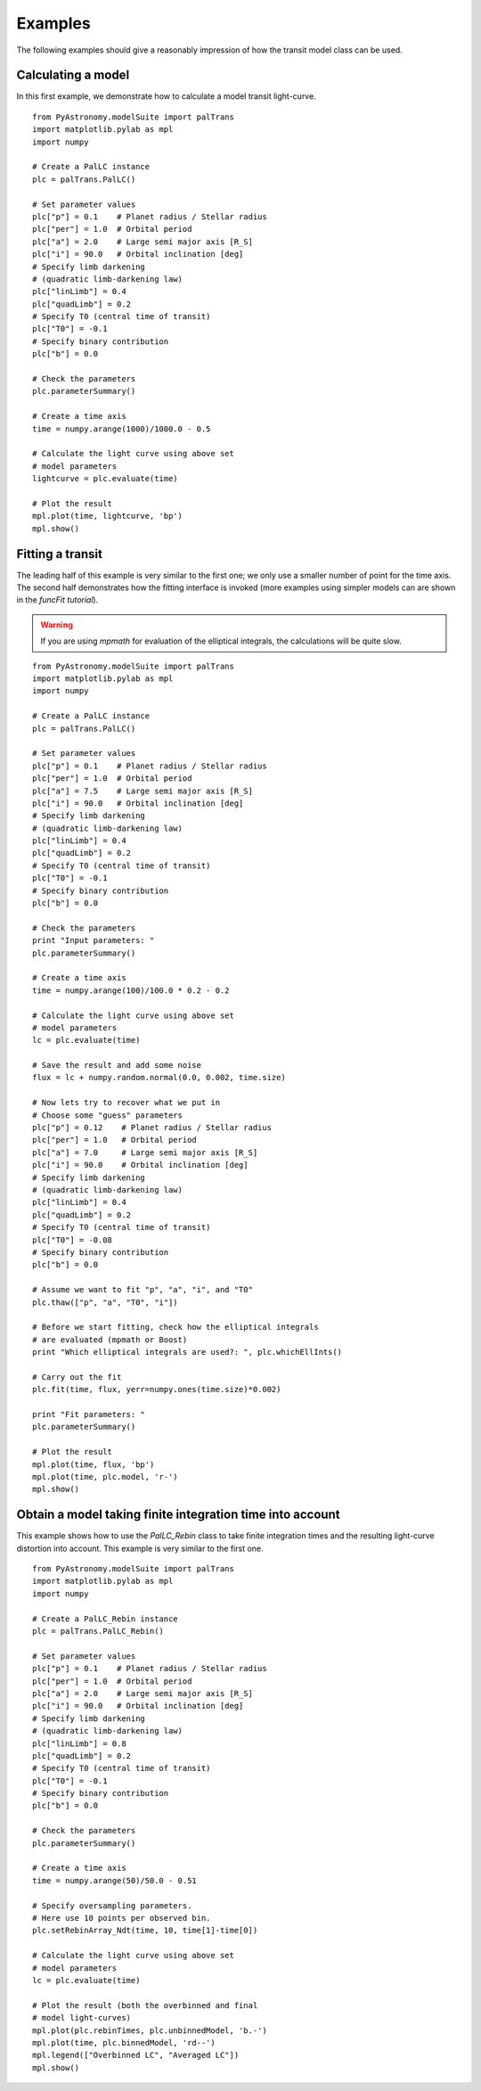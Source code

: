 Examples
==============

The following examples should give a reasonably impression of how the transit model
class can be used. 

Calculating a model
-----------------------

In this first example, we demonstrate how to calculate a model transit light-curve. 

::

  from PyAstronomy.modelSuite import palTrans
  import matplotlib.pylab as mpl
  import numpy

  # Create a PalLC instance
  plc = palTrans.PalLC()
  
  # Set parameter values
  plc["p"] = 0.1    # Planet radius / Stellar radius
  plc["per"] = 1.0  # Orbital period
  plc["a"] = 2.0    # Large semi major axis [R_S]
  plc["i"] = 90.0   # Orbital inclination [deg]
  # Specify limb darkening
  # (quadratic limb-darkening law)
  plc["linLimb"] = 0.4
  plc["quadLimb"] = 0.2
  # Specify T0 (central time of transit)
  plc["T0"] = -0.1
  # Specify binary contribution
  plc["b"] = 0.0
  
  # Check the parameters
  plc.parameterSummary()
  
  # Create a time axis
  time = numpy.arange(1000)/1000.0 - 0.5
  
  # Calculate the light curve using above set
  # model parameters
  lightcurve = plc.evaluate(time)
  
  # Plot the result
  mpl.plot(time, lightcurve, 'bp')
  mpl.show()


Fitting a transit
---------------------

The leading half of this example is very similar to the first one; we only
use a smaller number of point for the time axis. The second half demonstrates
how the fitting interface is invoked (more examples using simpler models
can are shown in the *funcFit tutorial*). 

.. warning:: If you are using *mpmath* for evaluation of the elliptical integrals, the
             calculations will be quite slow.

::
  
  from PyAstronomy.modelSuite import palTrans
  import matplotlib.pylab as mpl
  import numpy
  
  # Create a PalLC instance
  plc = palTrans.PalLC()
  
  # Set parameter values
  plc["p"] = 0.1    # Planet radius / Stellar radius
  plc["per"] = 1.0  # Orbital period
  plc["a"] = 7.5    # Large semi major axis [R_S]
  plc["i"] = 90.0   # Orbital inclination [deg]
  # Specify limb darkening
  # (quadratic limb-darkening law)
  plc["linLimb"] = 0.4
  plc["quadLimb"] = 0.2
  # Specify T0 (central time of transit)
  plc["T0"] = -0.1
  # Specify binary contribution
  plc["b"] = 0.0
  
  # Check the parameters
  print "Input parameters: "
  plc.parameterSummary()
  
  # Create a time axis
  time = numpy.arange(100)/100.0 * 0.2 - 0.2
  
  # Calculate the light curve using above set
  # model parameters
  lc = plc.evaluate(time)
  
  # Save the result and add some noise
  flux = lc + numpy.random.normal(0.0, 0.002, time.size)
  
  # Now lets try to recover what we put in
  # Choose some "guess" parameters
  plc["p"] = 0.12    # Planet radius / Stellar radius
  plc["per"] = 1.0   # Orbital period
  plc["a"] = 7.0     # Large semi major axis [R_S]
  plc["i"] = 90.0    # Orbital inclination [deg]
  # Specify limb darkening
  # (quadratic limb-darkening law)
  plc["linLimb"] = 0.4
  plc["quadLimb"] = 0.2
  # Specify T0 (central time of transit)
  plc["T0"] = -0.08
  # Specify binary contribution
  plc["b"] = 0.0
  
  # Assume we want to fit "p", "a", "i", and "T0"
  plc.thaw(["p", "a", "T0", "i"])
  
  # Before we start fitting, check how the elliptical integrals
  # are evaluated (mpmath or Boost)
  print "Which elliptical integrals are used?: ", plc.whichEllInts()
  
  # Carry out the fit
  plc.fit(time, flux, yerr=numpy.ones(time.size)*0.002)
  
  print "Fit parameters: "
  plc.parameterSummary()
  
  # Plot the result
  mpl.plot(time, flux, 'bp')
  mpl.plot(time, plc.model, 'r-')
  mpl.show()

Obtain a model taking finite integration time into account
-------------------------------------------------------------

This example shows how to use the *PalLC_Rebin* class to take finite
integration times and the resulting light-curve distortion into account.
This example is very similar to the first one.

::
  
  from PyAstronomy.modelSuite import palTrans
  import matplotlib.pylab as mpl
  import numpy
  
  # Create a PalLC_Rebin instance
  plc = palTrans.PalLC_Rebin()
  
  # Set parameter values
  plc["p"] = 0.1    # Planet radius / Stellar radius
  plc["per"] = 1.0  # Orbital period
  plc["a"] = 2.0    # Large semi major axis [R_S]
  plc["i"] = 90.0   # Orbital inclination [deg]
  # Specify limb darkening
  # (quadratic limb-darkening law)
  plc["linLimb"] = 0.8
  plc["quadLimb"] = 0.2
  # Specify T0 (central time of transit)
  plc["T0"] = -0.1
  # Specify binary contribution
  plc["b"] = 0.0
  
  # Check the parameters
  plc.parameterSummary()
  
  # Create a time axis
  time = numpy.arange(50)/50.0 - 0.51
  
  # Specify oversampling parameters.
  # Here use 10 points per observed bin.
  plc.setRebinArray_Ndt(time, 10, time[1]-time[0])
  
  # Calculate the light curve using above set
  # model parameters
  lc = plc.evaluate(time)
  
  # Plot the result (both the overbinned and final
  # model light-curves)
  mpl.plot(plc.rebinTimes, plc.unbinnedModel, 'b.-')
  mpl.plot(time, plc.binnedModel, 'rd--')
  mpl.legend(["Overbinned LC", "Averaged LC"])
  mpl.show()